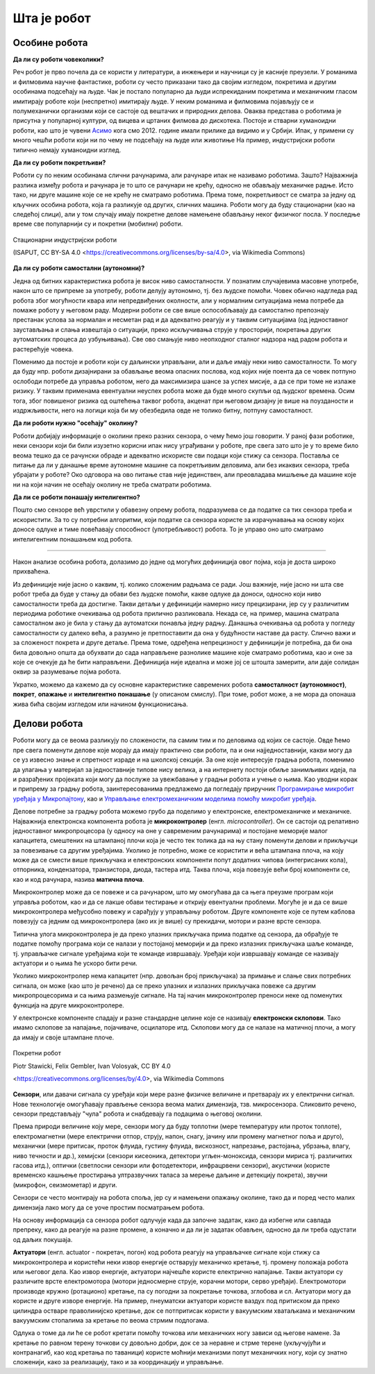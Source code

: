 Шта је робот
============

Особине робота
--------------

**Да ли су роботи човеколики?**

Реч робот је прво почела да се користи у литератури, а инжењери и научници су је касније преузели. 
У романима и филмовима научне фантастике, роботи су често приказани тако да својим изгледом, 
покретима и другим особинама подсећају на људе. Чак је постало популарно да људи испрекиданим 
покретима и механичким гласом имитирају роботе који (неспретно) имитирају људе. У неким романима 
и филмовима појављују се и полумеханички организми који се састоје од вештачих и природних делова. 
Оваква представа о роботима је присутна у популарној култури, од вицева и цртаних филмова до 
дискотека. Постоје и стварни хуманоидни роботи, као што је чувени 
`Асимо <https://sr.wikipedia.org/wiki/АСИМО>`_ кога смо 2012. године имали прилике да видимо и 
у Србији. Ипак, у примени су много чешћи роботи који ни по чему не подсећају на људе или животиње 
На пример, индустријски роботи типично немају хуманоидни изглед. 

**Да ли су роботи покретљиви?**

Роботи су по неким особинама слични рачунарима, али рачунаре ипак не називамо роботима. Зашто? 
Најважнија разлика између робота и рачунара је то што се рачунари не крећу, односно не обављају 
механичке радње. Исто тако, ни друге машине које се не крећу не сматрамо роботима. Према томе, 
покретљивост се сматра за једну од кључних особина робота, која га разликује од других, сличних 
машина. Роботи могу да буду стационарни (као на следећој слици), али у том случају имају 
покретне делове намењене обављању неког физичког посла. У последње време све популарнији су и 
покретни (мобилни) роботи.

.. figure:: ../../_images/Industrial-robots.jpg
    :align: center
    
    Стационарни индустријски роботи
    
    (ISAPUT, CC BY-SA 4.0 <https://creativecommons.org/licenses/by-sa/4.0>, via Wikimedia Commons)

**Да ли су роботи самостални (аутономни)?**

Једна од битних карактеристика робота је висок ниво самосталности. У познатим случајевима масовне 
употребе, након што се припреме за употребу, роботи делују аутономно, тј. без људске помоћи. Човек 
обично надгледа рад робота због могућности квара или непредвиђених околности, али у нормалним 
ситуацијама нема потребе да помаже роботу у његовом раду. Модерни роботи се све више оспособљавају 
да самостално препознају престанак услова за нормалан и несметан рад и да адекватно реагују и у 
таквим ситуацијама (од једноставног заустављања и слања извештаја о ситуацији, преко искључивања 
струје у просторији, покретања других аутоматских процеса до узбуњивања). Све ово смањује ниво 
неопходног сталног надзора над радом робота и растерећује човека.

Поменимо да постоје и роботи који су даљински управљани, али и даље имају неки ниво самосталности. 
То могу да буду нпр. роботи дизајнирани за обављање веома опасних послова, код којих није поента 
да се човек потпуно ослободи потребе да управља роботом, него да максимизира шансе за успех мисије, 
а да се при томе не излаже ризику. У таквим применама евентуални неуспех робота може да буде много 
скупљи од људског времена. Осим тога, због повишеног ризика од оштећења таквог робота, акценат при 
његовом дизајну је више на поузданости и издржљивости, него на логици која би му обезбедила 
овде не толико битну, потпуну самосталност.


**Да ли роботи нужно "осећају" околину?**

Роботи добијају информације о околини преко разних сензора, о чему ћемо још говорити. У раној фази 
роботике, неки сензори који би били изузетно корисни ипак нису уграђивани у роботе, пре свега зато 
што је у то време било веома тешко да се рачунски обраде и адекватно искористе сви подаци који стижу 
са сензора. Поставља се питање да ли у данашње време аутономне машине са покретљивим деловима, али 
без икаквих сензора, треба убрајати у роботе? Око одговора на ово питање став није јединствен, али 
преовладава мишљење да машине које ни на који начин не осећају околину не треба сматрати роботима. 

.. questionnote::

    Можете ли да набројите неке уређаје или машине који функционишу самостално, имају покретне делове 
    помоћу којих обављају неке механичке радње, са или без сензора, а ипак их не називамо роботима?
    Да ли бисте неке од тих уређаја или машина назвали интелигентним?

**Да ли се роботи понашају интелигентно?**

Пошто смо сензоре већ уврстили у обавезну опрему робота, подразумева се да податке са тих сензора 
треба и искористити. За то су потребни алгоритми, који податке са сензора користе за израчунавања 
на основу којих доносе одлуке и тиме повећавају способност (употребљивост) робота. То је управо оно 
што сматрамо интелигентним понашањем код робота.

~~~~

Након анализе особина робота, долазимо до једне од могућих дефиниција овог појма, која је доста 
широко прихваћена.

.. infonote::
    
    Робот је аутономна машина способна да осети своју околину, да врши прорачуне за доношење одлука 
    и извршава различите радње у стварном свету.

Из дефиниције није јасно о каквим, тј. колико сложеним радњама се ради. Још важније, није јасно 
ни шта све робот треба да буде у стању да обави без људске помоћи, какве одлуке да доноси, односно 
који ниво самосталности треба да достигне. Такви детаљи у дефиницији намерно нису прецизирани, јер 
су у различитим периодима роботике очекивања од робота прилично разликовала. Некада се, на пример, 
машина сматрала самосталном ако је била у стању да аутоматски понавља једну радњу. Данашња очекивања 
од робота у погледу самосталности су далеко већа, а разумно је претпоставити да она у будућности наставе 
да расту. Слично важи и за сложеност покрета и друге детаље. Према томе, одређена непрецизност у 
дефиницији је потребна, да би она била довољно општа да обухвати до сада направљене разнолике 
машине које сматрамо роботима, као и оне за које се очекује да ће бити направљени. Дефиниција није 
идеална и може јој се штошта замерити, али даје солидан оквир за разумевање појма робота.

Укратко, можемо да кажемо да су основне карактеристике савремених робота **самосталност (аутономност)**, 
**покрет**, **опажање** и **интелигентно понашање** (у описаном смислу). При томе, робот може, а не 
мора да опонаша жива бића својим изгледом или начином функционисања.


Делови робота
-------------

Роботи могу да се веома разликују по сложености, па самим тим и по деловима од којих се састоје. 
Овде ћемо пре свега поменути делове које морају да имају практично сви роботи, па и они најједноставнији, 
какви могу да се уз извесно знање и спретност израде и на школској секцији. За оне које интересује 
градња робота, поменимо да улагања у материјал за једноставније типове нису велика, а на интернету 
постоји обиље занимљивих идеја, па и разрађених пројеката који могу да послуже за увежбавање у 
градњи робота и учење о њима. Као уводни корак и припрему за градњу робота, заинтересованима предлажемо 
да погледају приручник 
`Програмирање микробит уређаја у Микропајтону <https://petlja.org/biblioteka/r/kursevi/microbitprojektna>`_, 
као и `Управљање електромеханичким моделима помоћу микробит уређаја <https://petlja.org/biblioteka/r/kursevi/prirucnik_tit8cyr>`_.

Делове потребне за градњу робота можемо грубо да поделимо у електронске, електромеханичке и механичке. 
Најважнија електронска компонента робота је **микроконтролер** (енгл. *microcontroller*). Он се 
састоји од релативно једноставног микропроцесора (у односу на оне у савременим рачунарима) и постојане 
меморије малог капацитета, смештених на штампаној плочи која је често тек толика да на њу стану поменути 
делови и прикључци за повезивање са другим уређајима. Уколико је потребно, може се користити и већа 
штампана плоча, на коју може да се смести више прикључака и електронских компоненти попут додатних 
чипова (интегрисаних кола), отпорника, кондензатора, транзистора, диода, тастера итд. Таква плоча, 
која повезује већи број компоненти се, као и код рачунара, назива **матична плоча**. 

Микроконтролер може да се повеже и са рачунаром, што му омогућава да са њега преузме програм који 
управља роботом, као и да се лакше обави тестирање и открију евентуални проблеми. Могуће је и да се 
више микроконтролера међусобно повежу и сарађују у управљању роботом. Друге компоненте које се путем 
каблова повезују са једним од микроконтролера (ако их је више) су прекидачи, мотори и разне врсте сензора. 

Типична улога микроконтролера је да преко улазних прикључака прима податке од сензора, да обрађује 
те податке помоћу програма који се налази у постојаној меморији и да преко излазних прикључака 
шаље команде, тј. управљачке сигнале уређајима који те команде извршавају. Уређаји који извршавају 
команде се називају актуатори и о њима ће ускоро бити речи.

Уколико микроконтролер нема капацитет (нпр. довољан број прикључака) за примање и слање свих потребних 
сигнала, он може (као што је речено) да се преко улазних и излазних прикључака повеже са другим 
микропроцесорима и са њима размењује сигнале. На тај начин микроконтролер преноси неке од поменутих 
функција на друге микроконтролере.

У електронске компоненте спадају и разне стандардне целине које се називају **електронски склопови**. 
Тако имамо склопове за напајање, појачиваче, осцилаторе итд. Склопови могу да се налазе на матичној 
плочи, а могу да имају и своје штампане плоче. 


.. figure:: ../../_images/Mobile-robotic-car-MRC.jpg
    :align: center
    
    Покретни робот
    
    Piotr Stawicki, Felix Gembler, Ivan Volosyak, CC BY 4.0 
    
    <https://creativecommons.org/licenses/by/4.0>, via Wikimedia Commons

**Сензори**, или давачи сигнала су уређаји који мере разне физичке величине и претварају их у 
електрични сигнал. Нове технологије омогућавају прављење сензора веома малих димензија, тзв. микросензора.
Сликовито речено, сензори представљају "чула" робота и снабдевају га подацима о његовој околини. 

Према природи величине коју мере, сензори могу да буду топлотни (мере температуру или проток топлоте), 
електромагнетни (мере електрични отпор, струју, напон, снагу, јачину или промену магнетног поља и 
друго), механички (мере притисак, проток флуида, густину флуида, вискозност, напрезање, растојања, 
убрзања, влагу, ниво течности и др.), хемијски (сензори кисеоника, детектори угљен-моноксида, сензори 
мириса тј. различитих гасова итд.), оптички (светлосни сензори или фотодетектори, инфрацрвени сензори), 
акустички (користе временско кашњење простирања ултразвучних таласа за мерење даљине и детекцију покрета), 
звучни (микрофон, сеизмометар) и други.

Сензори се често монтирају на робота споља, јер су и намењени опажању околине, тако да и поред често 
малих димензија лако могу да се уоче простим посматрањем робота. 

.. questionnote::

    | Шта мислите, којим од ових типова сензора се роботи најчешће опремају, нарочито они покретни?
    | На ком принципу ради, односно коју физичку величину мери жироскоп? 
    | Како би могао да се детектује ударац, како благи додир, а како непосредна близина објекта (proximity)?
    | Који сензори могу да се налазе у унутрашњости робота?

На основу информација са сензора робот одлучује када да започне задатак, како да избегне или савлада 
препреку, како да реагује на разне промене, а коначно и да ли је задатак обављен, односно да ли треба 
одустати од даљих покушаја. 

**Актуатори** (енгл. actuator - покретач, погон) код робота реагују на управљачке сигнале који стижу 
са микроконтролера и користећи неки извор енергије остварују механичко кретање, тј. промену положаја 
робота или његовог дела. Као извор енергије, актуатори најчешће користе електрично напајање. Такви 
актуатори су различите врсте електромотора (мотори једносмерне струје, корачни мотори, серво уређаји). 
Електромотори производе кружно (ротационо) кретање, па су погодни за покретање точкова, зглобова и сл.
Актуатори могу да користе и друге изворе енергије. На пример, пнеуматски актуатори користе ваздух 
под притиском да преко цилиндра остваре праволинијско кретање, док се потпритисак користи у вакуумским 
хватаљкама и механичким вакуумским стопалима за кретање по веома стрмим подлогама.

Одлука о томе да ли ће се робот кретати помоћу точкова или механичких ногу зависи од његове намене. 
За кретање по равном терену точкови су довољно добри, док се за неравне и стрме терене (укључујући и 
контранагиб, као код кретања по таваници) користе моћнији механизми попут механичких ногу, који су 
знатно сложенији, како за реализацију, тако и за координацију и управљање.
